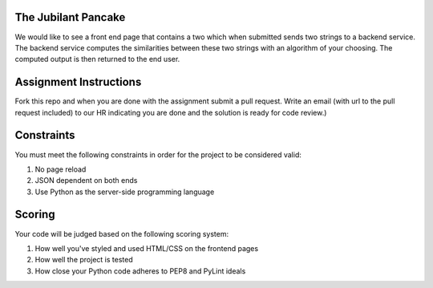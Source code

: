 The Jubilant Pancake
--------------------
We would like to see a front end page that contains a two which when submitted
sends two strings to a backend service. The backend service computes the similarities between
these two strings with an algorithm of your choosing. The computed output is then returned to the end user.

Assignment Instructions
-----------------------
Fork this repo and when you are done with the assignment submit a pull request. Write an email (with url to the pull request included) to our HR 
indicating you are done and the solution is ready for code review.)


Constraints
-----------
You must meet the following constraints in order for the project to be
considered valid:

#. No page reload
#. JSON dependent on both ends
#. Use Python as the server-side programming language


Scoring
-------
Your code will be judged based on the following scoring system:

#. How well you've styled and used HTML/CSS on the frontend pages
#. How well the project is tested
#. How close your Python code adheres to PEP8 and PyLint ideals
